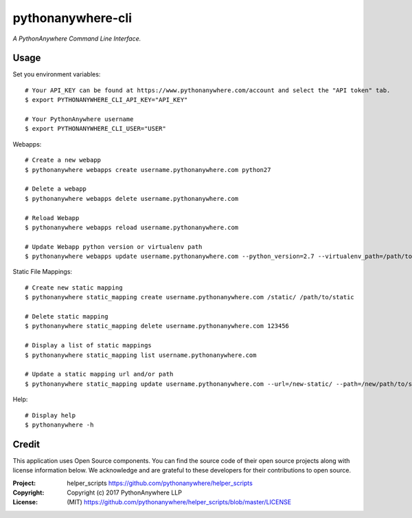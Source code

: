 pythonanywhere-cli
==============

*A PythonAnywhere Command Line Interface.*

.. image:: https://travis-ci.org/cfc603/pythonanywhere-cli.png?branch=master
    :target: https://travis-ci.org/cfc603/pythonanywhere-cli

.. image:: https://codecov.io/github/cfc603/pythonanywhere-cli/coverage.svg?branch=master
    :target: https://codecov.io/github/cfc603/pythonanywhere-cli?branch=master

Usage
-----

Set you environment variables::

    # Your API_KEY can be found at https://www.pythonanywhere.com/account and select the "API token" tab.
    $ export PYTHONANYWHERE_CLI_API_KEY="API_KEY"

    # Your PythonAnywhere username
    $ export PYTHONANYWHERE_CLI_USER="USER"


Webapps::

    # Create a new webapp
    $ pythonanywhere webapps create username.pythonanywhere.com python27

    # Delete a webapp
    $ pythonanywhere webapps delete username.pythonanywhere.com

    # Reload Webapp
    $ pythonanywhere webapps reload username.pythonanywhere.com

    # Update Webapp python version or virtualenv path
    $ pythonanywhere webapps update username.pythonanywhere.com --python_version=2.7 --virtualenv_path=/path/to/env


Static File Mappings::

    # Create new static mapping
    $ pythonanywhere static_mapping create username.pythonanywhere.com /static/ /path/to/static

    # Delete static mapping
    $ pythonanywhere static_mapping delete username.pythonanywhere.com 123456

    # Display a list of static mappings
    $ pythonanywhere static_mapping list username.pythonanywhere.com

    # Update a static mapping url and/or path
    $ pythonanywhere static_mapping update username.pythonanywhere.com --url=/new-static/ --path=/new/path/to/static


Help::

    # Display help
    $ pythonanywhere -h


Credit
------

This application uses Open Source components. You can find the source code of their open source projects along with license information below. We acknowledge and are grateful to these developers for their contributions to open source.

:Project: helper_scripts https://github.com/pythonanywhere/helper_scripts
:Copyright: Copyright (c) 2017 PythonAnywhere LLP
:License: (MIT) https://github.com/pythonanywhere/helper_scripts/blob/master/LICENSE
